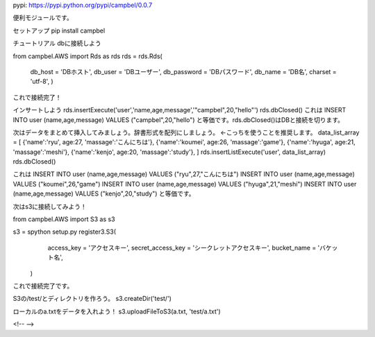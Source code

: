 pypi: https://pypi.python.org/pypi/campbel/0.0.7

便利モジュールです。  

セットアップ  
pip install campbel

チュートリアル  
dbに接続しよう  

from campbel.AWS import Rds as rds  
rds = rds.Rds(  
    db_host = 'DBホスト',  
    db_user = 'DBユーザー',  
    db_password = 'DBパスワード',  
    db_name = 'DB名',  
    charset = 'utf-8',  
    )  

これで接続完了！  

インサートしよう  
rds.insertExecute('user','name,age,message','"campbel",20,"hello"')  
rds.dbClosed()  
これは  
INSERT INTO user (name,age,message) VALUES ("campbel",20,"hello")  
と等価です。rds.dbClosed()はDBと接続を切ります。  

次はデータをまとめて挿入してみましょう。辞書形式を配列にしましょう。 <-こっちを使うことを推奨します。
data_list_array = [  
{'name':'ryu', age:27, 'massage':'こんにちは'},  
{'name':'koumei', age:26, 'massage':'game'},  
{'name':'hyuga', age:21, 'massage':'meshi'},  
{'name':'kenjo', age:20, 'massage':'study'},  
]  
rds.insertListExecute('user', data_list_array)  
rds.dbClosed()  

これは  
INSERT INTO user (name,age,message) VALUES ("ryu",27,"こんにちは")  
INSERT INTO user (name,age,message) VALUES ("koumei",26,"game")  
INSERT INTO user (name,age,message) VALUES ("hyuga",21,"meshi")  
INSERT INTO user (name,age,message) VALUES ("kenjo",20,"study")  
と等価です。  

次はs3に接続してみよう！  

from campbel.AWS import S3 as s3  

s3 = spython setup.py register3.S3(  
        access_key = 'アクセスキー',  
        secret_access_key = 'シークレットアクセスキー',  
        bucket_name = 'バケット名',  
    )  

これで接続完了です。  

S3の/test/とディレクトリを作ろう。  
s3.createDir('test/')  

ローカルのa.txtをデータを入れよう！  
s3.uploadFileToS3(a.txt, 'test/a.txt')  



















<!--  -->


